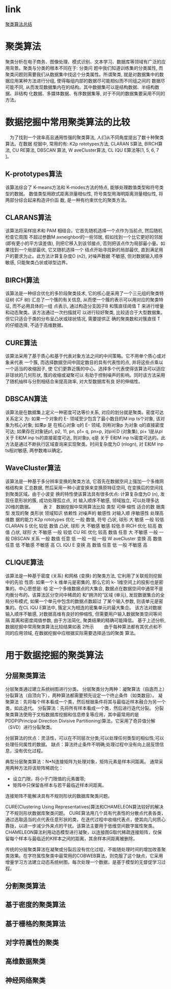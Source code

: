 * link
[[http://blog.chinaunix.net/uid-10289334-id-3758310.html][聚类算法总结]]
* 聚类算法
聚类分析在电子商务、图像处理、模式识别、文本学习、数据库等领域有广泛的应用背景。聚类与分类的根本不同在于: 分类问
题中我们知道训练集的分类属性, 而聚类问题则需要我们从数据集中找这个分类属性。所谓聚类,
就是对数据集中的数据应用某种方法进行分组, 使得每组内部的数据尽可能相似而不同组之间的
数据尽可能不同, 从而发现数据集内在的结构。其中数据集可以是结构数据、半结构数据、非结构
化数据、多媒体数据、有序数据集等, 对于不同的数据集要采用不同的方法。
* 数据挖掘中常用聚类算法的比较
　为了找到一个效率高且通用性强的聚类算法, 人们从不同角度提出了数十种聚类算法。在数据
挖掘中, 常用的有: K2p rototypes方法, CLARAN S算法, BIRCH算法, CU RE算法, DBSCAN
算法, W aveCluster算法, CL IQU E算法等[1, 5, 6, 7 ]。
** K-prototypes算法
该算法综合了 K-means方法和 K-modes方法的特点, 能够处理数值类型和符号类型的数据。
数值类型用欧式距离测量相似性, 符号类型用海明距离测量相似性, 将两部分综合起来构造评价函
数, 是一种有约束优化的聚类方法。
** CLARANS算法
该算法将采样技术和 PAM 相结合。它首先随机选择一个点作为当前点, 然后随机检查它周围
不超过参数M axneighbor的一些邻居, 假如找到一个比它更好的邻居 (即有更小的平方误差值),
则把它移入到该邻接点, 否则把该点作为局部最小量。如果找到一个局部最优, 它又随机选择一个
结点开始寻找新的局部最优, 直到满足用户的要求为止。此方法计算复杂度O (n2), 对噪声数据
不敏感, 但对数据输入顺序敏感, 只能聚类凸状或球型边界。
** BIRCH算法
该算法是一种综合优化的多阶段聚类技术, 它的核心是采用了一个三元组的聚类特征树 (CF
树) 汇总了一个簇的有关信息, 从而使一个簇的表示可以用对应的聚类特征, 而不必用具体的一组
点表示, 通过构造分支因子B 和簇直径阈值 T 来进行增量和动态聚类。该方法通过一次扫描就可
以进行较好聚类, 比较适合于大型数据集。但它只适合于类的分布呈凸状或球状情况, 需要提供正
确的聚类数和对簇直径 T 的仔细选择, 不适于高维数据。
** CURE算法
该算法采用了基于质心和基于代表对象方法之间的中间策略。它不用单个质心或对象来代表
一个簇, 而选择数据空间中固定数目的具有代表性的点, 并将这些点乘以一个适当的收缩因子, 使
它们更靠近簇的中心。选择多个代表使得该算法可以适应非球状的几何形状, 簇的收缩或凝聚可以
有助于控制噪声的影响。同时该方法采用了随机抽样与分割相结合来提高效率, 对大型数据库有良
好的伸缩性。
** DBSCAN算法
该算法是在数据集上定义一种密度可达等价关系, 对应的划分就是聚类。密度可达关系定义
为: 如果一个对象的 Ε- 领域至少包含了最小数目的M inp ts个对象, 该对象为核心对象; 如果p 是
在核心对象 q的 Ε- 领域, 则称对象p 为对象 q的直接密度可达; 如果存在对象链p1, p2, 11, pn,
p1= q, pn=p, 对pi∈D (对象集), pi+ 1是从pi 关于 Ε和M inp ts的直接密度可达, 则对象p, q是
关于 Ε和M inp ts密度可达的。此方法是通过不断执行区域查询来实现聚类。时间复杂度为O
(nlogn), 对 Ε和M inp ts相对敏感, 两参数难以确定。
** WaveCluster算法
该算法是一种基于多分辨率变换的聚类方法, 它首先在数据空间上强加一个多维网格结构来
汇总数据, 然后采用一种小波变换来变换原特征空间, 在变换后的空间找到聚类区域。由于小波变
换的特性使该算法具有很多优点: 计算复杂度为O (n), 发现任意形状的簇, 成功处理孤立点, 对
输入顺序不敏感, 领域独立, 可以处理多达 20维的数据。
　　表 2　数据挖掘中常用算法比较
类型 可伸
缩性
适合的数
据类型
发现的聚
类形状
领域知识
依赖性
对噪声的
敏感性
对输入顺
序敏感性
处理高维数
据的能力
K2p rototypes 优化 一般 数值, 符号 凸状, 球形 大 敏感 一般 较低
CLARAN S 优化 较低 数值 凸状, 球形 大 不敏感 敏感 较低
B IRCH 优化 较高 数值 凸状, 球形 大 不敏感 一般 较低
CU RE 优化 较高 数值 任意 大 不敏感 一般 一般
DBSCAN 关系 一般 数值 任意 低 一般 一般 一般
W aveCluster 变换 高 数值 任意 低 不敏感 不敏感 高
CL IQU E 变换 高 数值 任意 低 一般 不敏感 高
**  CLIQUE算法
该算法是一种基于密度 (关系) 和网格 (变换) 的聚类方法, 它利用了关联规则挖掘中的先验
性质: 如果一个 k 维单元是密集的, 那么它的 k- 1维空间上的投影也是密集的。中心思想是: 给
定一个多维数据点的大集合, 数据点在数据空间中通常不是均衡分布的。该算法区分空间中稀疏的
和“拥济的”区域 (单元), 发现数据集合的全局分布模式, 如果一个单元中包含的数据点数超过
了某个输入参数, 则该单元是密集的。在CL IQU E算法中, 簇定义为相连的密集单元的最大集合。
该方法对数据输入顺序不敏感, 对数据高维有良好的伸缩性, 但需要用户输入数据聚类空间等间隔
距离和密度阈值参数, 由于方法简化, 聚类结果的精确可能降低。
基于上述分析, 数据挖掘中常用聚类算法比较结果如表 2所示
　　由于每种算法都有其优点和不同的应用领域, 在数据挖掘中应根据实际需要选择适当的聚类
算法。

* 用于数据挖掘的聚类算法
** 分层聚类算法
分层聚类通过建立系统树图进行分类。
分层聚类分为两种：凝聚算法（自底而上）分裂算法（自顶向下），两种算法都需要预先设定一个终止条件（如类数目）。
凝聚算法：先将每个样本看成一个类，然后根据条件将其与最临近样本融合为另一个类，如此迭代。
分裂算法：先将所有样本看成一个类，然后进行迭代分裂。
分裂聚类算法使用于文档数据库挖掘和信息修复等应用，其中最常用的是PDDP(Principal Direction Divisive Partitioning)算法，它采用了奇异值分解（SVD）进行分裂聚类。

分层算法的优点：灵活性，可以在不同层次分类;可以处理任何类型的相似性;可以处理任何属性的数据。
缺点：算法终止条件不明确;处理过程中没有向上层反馈信息，没有优化过程。

典型分层聚类算法：N*N连接矩阵为处理对象，矩阵元素是样本间距离。
通常采用两种方法将该矩阵稀疏化：
+ 设立门限，将小于门限值的元素置零;
+ 矩阵中只保留各样本与若干最临近样本间距离。
连接矩阵不能解决具有不规则形状的数据库聚类问题。

CURE(Clustering Using Representatives)算法和CHAMELEON算法较好的解决了不规则形状数据库聚类问题。
CURE算法用几个具有代表性的分散点代表各类，通过选取适当的点代表任意形状的类，在迭代过程中收缩代表点，使其向几何质心靠拢，以进一步减少外来点的干扰。该算法主要用于低维空间数字属性聚类。
CHAMELEON算法利用动态模型进行凝聚，以连接图G取代稀疏连接矩阵，仅保留每个样本与最临近的K样本之间的距离，其余样本间距离被删除。

传统的分层聚类算法在凝聚或分裂后没有优化过程，不能随处理时间的增加改善聚类效果。在字符属性聚类中最常用的COBWEB算法，则克服了这个缺点，它采用增量学习方法建立动态系统树图，每次处理一个数据，是基于模型的无督促学习过程。
** 分割聚类算法
** 基于密度的聚类算法
** 基于栅格的聚类算法
** 对字符属性的聚类
** 高维数据聚类
** 神经网络聚类
